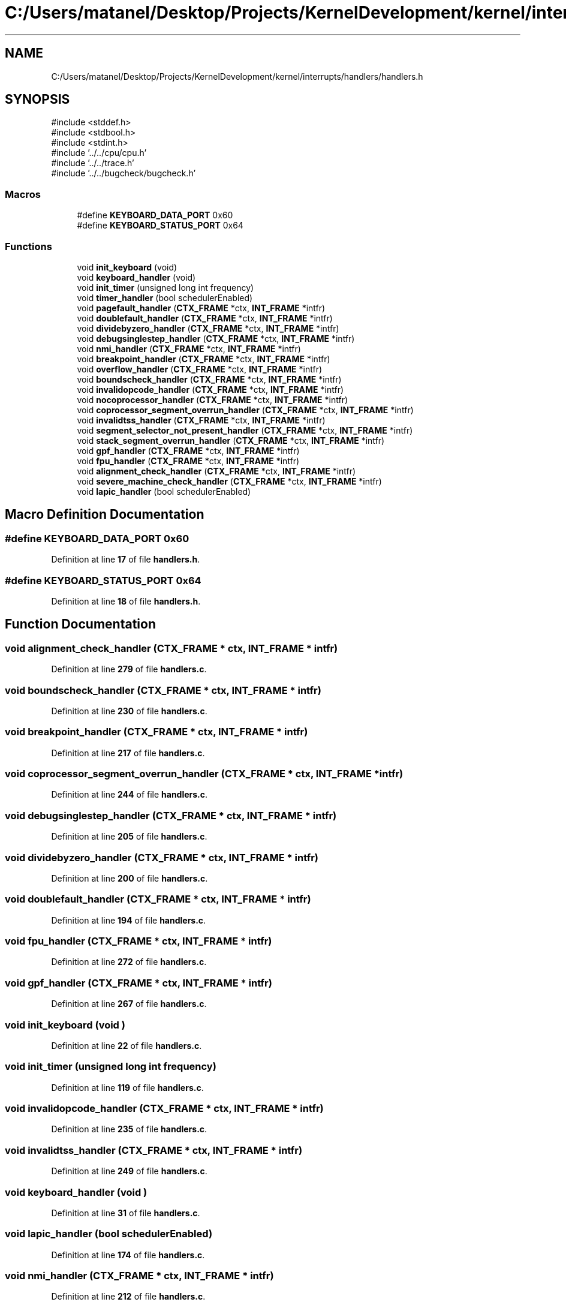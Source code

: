 .TH "C:/Users/matanel/Desktop/Projects/KernelDevelopment/kernel/interrupts/handlers/handlers.h" 3 "My Project" \" -*- nroff -*-
.ad l
.nh
.SH NAME
C:/Users/matanel/Desktop/Projects/KernelDevelopment/kernel/interrupts/handlers/handlers.h
.SH SYNOPSIS
.br
.PP
\fR#include <stddef\&.h>\fP
.br
\fR#include <stdbool\&.h>\fP
.br
\fR#include <stdint\&.h>\fP
.br
\fR#include '\&.\&./\&.\&./cpu/cpu\&.h'\fP
.br
\fR#include '\&.\&./\&.\&./trace\&.h'\fP
.br
\fR#include '\&.\&./\&.\&./bugcheck/bugcheck\&.h'\fP
.br

.SS "Macros"

.in +1c
.ti -1c
.RI "#define \fBKEYBOARD_DATA_PORT\fP   0x60"
.br
.ti -1c
.RI "#define \fBKEYBOARD_STATUS_PORT\fP   0x64"
.br
.in -1c
.SS "Functions"

.in +1c
.ti -1c
.RI "void \fBinit_keyboard\fP (void)"
.br
.ti -1c
.RI "void \fBkeyboard_handler\fP (void)"
.br
.ti -1c
.RI "void \fBinit_timer\fP (unsigned long int frequency)"
.br
.ti -1c
.RI "void \fBtimer_handler\fP (bool schedulerEnabled)"
.br
.ti -1c
.RI "void \fBpagefault_handler\fP (\fBCTX_FRAME\fP *ctx, \fBINT_FRAME\fP *intfr)"
.br
.ti -1c
.RI "void \fBdoublefault_handler\fP (\fBCTX_FRAME\fP *ctx, \fBINT_FRAME\fP *intfr)"
.br
.ti -1c
.RI "void \fBdividebyzero_handler\fP (\fBCTX_FRAME\fP *ctx, \fBINT_FRAME\fP *intfr)"
.br
.ti -1c
.RI "void \fBdebugsinglestep_handler\fP (\fBCTX_FRAME\fP *ctx, \fBINT_FRAME\fP *intfr)"
.br
.ti -1c
.RI "void \fBnmi_handler\fP (\fBCTX_FRAME\fP *ctx, \fBINT_FRAME\fP *intfr)"
.br
.ti -1c
.RI "void \fBbreakpoint_handler\fP (\fBCTX_FRAME\fP *ctx, \fBINT_FRAME\fP *intfr)"
.br
.ti -1c
.RI "void \fBoverflow_handler\fP (\fBCTX_FRAME\fP *ctx, \fBINT_FRAME\fP *intfr)"
.br
.ti -1c
.RI "void \fBboundscheck_handler\fP (\fBCTX_FRAME\fP *ctx, \fBINT_FRAME\fP *intfr)"
.br
.ti -1c
.RI "void \fBinvalidopcode_handler\fP (\fBCTX_FRAME\fP *ctx, \fBINT_FRAME\fP *intfr)"
.br
.ti -1c
.RI "void \fBnocoprocessor_handler\fP (\fBCTX_FRAME\fP *ctx, \fBINT_FRAME\fP *intfr)"
.br
.ti -1c
.RI "void \fBcoprocessor_segment_overrun_handler\fP (\fBCTX_FRAME\fP *ctx, \fBINT_FRAME\fP *intfr)"
.br
.ti -1c
.RI "void \fBinvalidtss_handler\fP (\fBCTX_FRAME\fP *ctx, \fBINT_FRAME\fP *intfr)"
.br
.ti -1c
.RI "void \fBsegment_selector_not_present_handler\fP (\fBCTX_FRAME\fP *ctx, \fBINT_FRAME\fP *intfr)"
.br
.ti -1c
.RI "void \fBstack_segment_overrun_handler\fP (\fBCTX_FRAME\fP *ctx, \fBINT_FRAME\fP *intfr)"
.br
.ti -1c
.RI "void \fBgpf_handler\fP (\fBCTX_FRAME\fP *ctx, \fBINT_FRAME\fP *intfr)"
.br
.ti -1c
.RI "void \fBfpu_handler\fP (\fBCTX_FRAME\fP *ctx, \fBINT_FRAME\fP *intfr)"
.br
.ti -1c
.RI "void \fBalignment_check_handler\fP (\fBCTX_FRAME\fP *ctx, \fBINT_FRAME\fP *intfr)"
.br
.ti -1c
.RI "void \fBsevere_machine_check_handler\fP (\fBCTX_FRAME\fP *ctx, \fBINT_FRAME\fP *intfr)"
.br
.ti -1c
.RI "void \fBlapic_handler\fP (bool schedulerEnabled)"
.br
.in -1c
.SH "Macro Definition Documentation"
.PP 
.SS "#define KEYBOARD_DATA_PORT   0x60"

.PP
Definition at line \fB17\fP of file \fBhandlers\&.h\fP\&.
.SS "#define KEYBOARD_STATUS_PORT   0x64"

.PP
Definition at line \fB18\fP of file \fBhandlers\&.h\fP\&.
.SH "Function Documentation"
.PP 
.SS "void alignment_check_handler (\fBCTX_FRAME\fP * ctx, \fBINT_FRAME\fP * intfr)"

.PP
Definition at line \fB279\fP of file \fBhandlers\&.c\fP\&.
.SS "void boundscheck_handler (\fBCTX_FRAME\fP * ctx, \fBINT_FRAME\fP * intfr)"

.PP
Definition at line \fB230\fP of file \fBhandlers\&.c\fP\&.
.SS "void breakpoint_handler (\fBCTX_FRAME\fP * ctx, \fBINT_FRAME\fP * intfr)"

.PP
Definition at line \fB217\fP of file \fBhandlers\&.c\fP\&.
.SS "void coprocessor_segment_overrun_handler (\fBCTX_FRAME\fP * ctx, \fBINT_FRAME\fP * intfr)"

.PP
Definition at line \fB244\fP of file \fBhandlers\&.c\fP\&.
.SS "void debugsinglestep_handler (\fBCTX_FRAME\fP * ctx, \fBINT_FRAME\fP * intfr)"

.PP
Definition at line \fB205\fP of file \fBhandlers\&.c\fP\&.
.SS "void dividebyzero_handler (\fBCTX_FRAME\fP * ctx, \fBINT_FRAME\fP * intfr)"

.PP
Definition at line \fB200\fP of file \fBhandlers\&.c\fP\&.
.SS "void doublefault_handler (\fBCTX_FRAME\fP * ctx, \fBINT_FRAME\fP * intfr)"

.PP
Definition at line \fB194\fP of file \fBhandlers\&.c\fP\&.
.SS "void fpu_handler (\fBCTX_FRAME\fP * ctx, \fBINT_FRAME\fP * intfr)"

.PP
Definition at line \fB272\fP of file \fBhandlers\&.c\fP\&.
.SS "void gpf_handler (\fBCTX_FRAME\fP * ctx, \fBINT_FRAME\fP * intfr)"

.PP
Definition at line \fB267\fP of file \fBhandlers\&.c\fP\&.
.SS "void init_keyboard (void )"

.PP
Definition at line \fB22\fP of file \fBhandlers\&.c\fP\&.
.SS "void init_timer (unsigned long int frequency)"

.PP
Definition at line \fB119\fP of file \fBhandlers\&.c\fP\&.
.SS "void invalidopcode_handler (\fBCTX_FRAME\fP * ctx, \fBINT_FRAME\fP * intfr)"

.PP
Definition at line \fB235\fP of file \fBhandlers\&.c\fP\&.
.SS "void invalidtss_handler (\fBCTX_FRAME\fP * ctx, \fBINT_FRAME\fP * intfr)"

.PP
Definition at line \fB249\fP of file \fBhandlers\&.c\fP\&.
.SS "void keyboard_handler (void )"

.PP
Definition at line \fB31\fP of file \fBhandlers\&.c\fP\&.
.SS "void lapic_handler (bool schedulerEnabled)"

.PP
Definition at line \fB174\fP of file \fBhandlers\&.c\fP\&.
.SS "void nmi_handler (\fBCTX_FRAME\fP * ctx, \fBINT_FRAME\fP * intfr)"

.PP
Definition at line \fB212\fP of file \fBhandlers\&.c\fP\&.
.SS "void nocoprocessor_handler (\fBCTX_FRAME\fP * ctx, \fBINT_FRAME\fP * intfr)"

.PP
Definition at line \fB239\fP of file \fBhandlers\&.c\fP\&.
.SS "void overflow_handler (\fBCTX_FRAME\fP * ctx, \fBINT_FRAME\fP * intfr)"

.PP
Definition at line \fB224\fP of file \fBhandlers\&.c\fP\&.
.SS "void pagefault_handler (\fBCTX_FRAME\fP * ctx, \fBINT_FRAME\fP * intfr)"

.PP
Definition at line \fB179\fP of file \fBhandlers\&.c\fP\&.
.SS "void segment_selector_not_present_handler (\fBCTX_FRAME\fP * ctx, \fBINT_FRAME\fP * intfr)"

.PP
Definition at line \fB255\fP of file \fBhandlers\&.c\fP\&.
.SS "void severe_machine_check_handler (\fBCTX_FRAME\fP * ctx, \fBINT_FRAME\fP * intfr)"

.PP
Definition at line \fB289\fP of file \fBhandlers\&.c\fP\&.
.SS "void stack_segment_overrun_handler (\fBCTX_FRAME\fP * ctx, \fBINT_FRAME\fP * intfr)"

.PP
Definition at line \fB261\fP of file \fBhandlers\&.c\fP\&.
.SS "void timer_handler (bool schedulerEnabled)"
DO NOT SET schedule_needed TO TRUE HERE, IT WILL BE SET IN ScheduleDPC!!
.PP
Definition at line \fB145\fP of file \fBhandlers\&.c\fP\&.
.SH "Author"
.PP 
Generated automatically by Doxygen for My Project from the source code\&.
